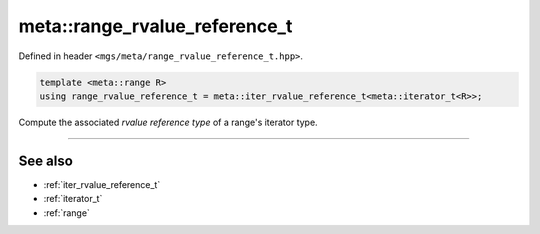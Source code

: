 .. _range_rvalue_reference_t:

******************************
meta::range_rvalue_reference_t
******************************

Defined in header ``<mgs/meta/range_rvalue_reference_t.hpp>``.

.. code-block:: cpp

   template <meta::range R>
   using range_rvalue_reference_t = meta::iter_rvalue_reference_t<meta::iterator_t<R>>;

Compute the associated *rvalue reference type* of a range's iterator type.

----

See also
========

* :ref:`iter_rvalue_reference_t`
* :ref:`iterator_t`
* :ref:`range`

